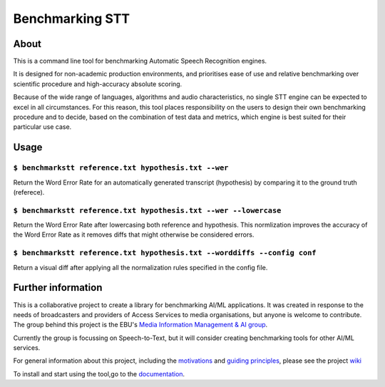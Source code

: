Benchmarking STT
================

.. image:: https://img.shields.io/github/license/ebu/benchmarkstt.svg
    :target: https://github.com/ebu/benchmarkstt/blob/master/LICENCE.md

.. image:: https://img.shields.io/azure-devops/build/danielthepope/benchmarkstt/4/master.svg?logo=azure-devops
    :target: https://dev.azure.com/danielthepope/benchmarkstt/_build/latest?definitionId=4&branchName=master

.. image:: https://img.shields.io/azure-devops/tests/danielthepope/benchmarkstt/4/master.svg?logo=azure-devops
    :target: https://dev.azure.com/danielthepope/benchmarkstt/_build/latest?definitionId=4&branchName=master

.. image:: https://img.shields.io/azure-devops/coverage/danielthepope/benchmarkstt/4/master.svg?logo=azure-devops
    :target: https://dev.azure.com/danielthepope/benchmarkstt/_build


.. image:: docs/img/benchmarksttcli.png


About
------

This is a command line tool for benchmarking Automatic Speech Recognition engines. 

It is designed for non-academic production environments, and prioritises ease of use and relative benchmarking over scientific procedure and high-accuracy absolute scoring.

Because of the wide range of languages, algorithms and audio characteristics, no single STT engine can be expected to excel in all circumstances. For this reason, this tool places responsibility on the users to design their own benchmarking procedure and to decide, based on the combination of test data and metrics, which engine is best suited for their particular use case.



Usage
------

.. code-block:: bash

``$ benchmarkstt reference.txt hypothesis.txt --wer``
.....................................................
Return the Word Error Rate for an automatically generated transcript (hypothesis) by comparing it to the ground truth (referece).


.. code-block:: bash

``$ benchmarkstt reference.txt hypothesis.txt --wer --lowercase``
...................................................................
Return the Word Error Rate after lowercasing both reference and hypothesis. This normlization improves the accuracy of the Word Error Rate as it removes diffs that might otherwise be considered errors.

.. code-block:: bash

``$ benchmarkstt reference.txt hypothesis.txt --worddiffs --config conf``
..................................................................................
Return a visual diff after applying all the normalization rules specified in the config file.


Further information
-------------------

This is a collaborative project to create a library for benchmarking AI/ML applications. It was created in response to the needs of broadcasters and providers of Access Services to media organisations, but anyone is welcome to contribute. The group behind this project is the EBU's `Media Information Management & AI group <https://tech.ebu.ch/groups/mim>`_. 

Currently the group is focussing on Speech-to-Text, but it will consider creating benchmarking tools for other AI/ML services.

For general information about this project, including the `motivations <https://github.com/ebu/benchmarkstt/wiki>`_ and `guiding principles <https://github.com/ebu/benchmarkstt/wiki/Principles>`_, please see the project `wiki <https://github.com/ebu/benchmarkstt/wiki>`_ 

To install and start using the tool,go to the `documentation <https://ebu.github.io/benchmarkstt/>`_.


